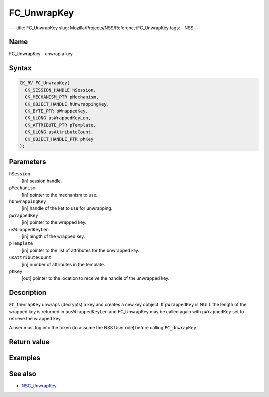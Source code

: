 ============
FC_UnwrapKey
============
--- title: FC_UnwrapKey slug:
Mozilla/Projects/NSS/Reference/FC_UnwrapKey tags: - NSS ---

.. _Name:

Name
~~~~

FC_UnwrapKey - unwrap a key

.. _Syntax:

Syntax
~~~~~~

.. code:: eval

   CK_RV FC_UnwrapKey(
     CK_SESSION_HANDLE hSession,
     CK_MECHANISM_PTR pMechanism,
     CK_OBJECT_HANDLE hUnwrappingKey,
     CK_BYTE_PTR pWrappedKey,
     CK_ULONG usWrappedKeyLen,
     CK_ATTRIBUTE_PTR pTemplate,
     CK_ULONG usAttributeCount,
     CK_OBJECT_HANDLE_PTR phKey
   );

.. _Parameters:

Parameters
~~~~~~~~~~

``hSession``
   [in] session handle.
``pMechanism``
   [in] pointer to the mechanism to use.
``hUnwrappingKey``
   [in] handle of the ket to use for
   unwrapping.
``pWrappedKey``
   [in] pointer to the wrapped key.
``usWrappedKeyLen``
   [in] length of the wrapped key.
``pTemplate``
   [in] pointer to the list of attributes for
   the unwrapped key.
``usAttributeCount``
   [in] number of attributes in the template.
``phKey``
   [out] pointer to the location to receive
   the handle of the unwrapped key.

.. _Description:

Description
~~~~~~~~~~~

``FC_UnwrapKey`` unwraps (decrypts) a key and creates a new key opbject.
If ``pWrappedKey`` is NULL the length of the wrapped key is returned in
``pusWrappedKeyLen`` and FC_UnwrapKey may be called again with
``pWrappedKey`` set to retrieve the wrapped key.

A user must log into the token (to assume the NSS User role) before
calling ``FC_UnwrapKey``.

.. _Return_value:

Return value
~~~~~~~~~~~~

.. _Examples:

Examples
~~~~~~~~

.. _See_also:

See also
~~~~~~~~

-  `NSC_UnwrapKey </en-US/NSC_UnwrapKey>`__
